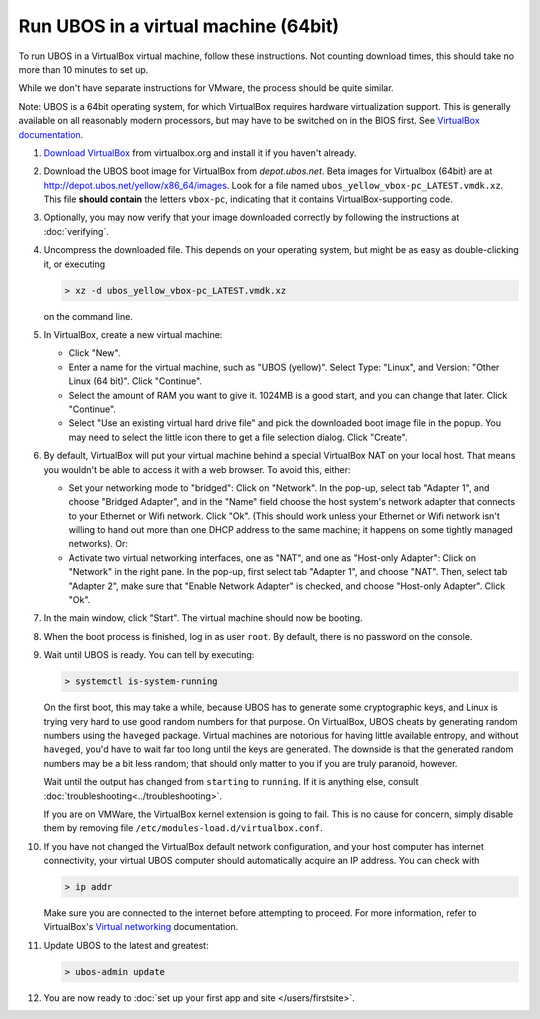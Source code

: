 Run UBOS in a virtual machine (64bit)
=====================================

To run UBOS in a VirtualBox virtual machine, follow these instructions. Not counting
download times, this should take no more than 10 minutes to set up.

While we don't have separate instructions for VMware, the process should be quite similar.

Note: UBOS is a 64bit operating system, for which VirtualBox requires hardware virtualization
support. This is generally available on all reasonably modern processors, but may have to
be switched on in the BIOS first. See `VirtualBox documentation <https://www.virtualbox.org/manual/ch10.html#hwvirt>`_.

#. `Download VirtualBox <https://www.virtualbox.org/wiki/Downloads>`_ from virtualbox.org
   and install it if you haven't already.

#. Download the UBOS boot image for VirtualBox from `depot.ubos.net`.
   Beta images for Virtualbox (64bit) are at
   `http://depot.ubos.net/yellow/x86_64/images <http://depot.ubos.net/yellow/x86_64/images>`_.
   Look for a file named ``ubos_yellow_vbox-pc_LATEST.vmdk.xz``.
   This file **should contain** the letters ``vbox-pc``, indicating that it contains
   VirtualBox-supporting code.

#. Optionally, you may now verify that your image downloaded correctly by following the instructions
   at :doc:`verifying`.

#. Uncompress the downloaded file. This depends on your operating system, but might be as easy as
   double-clicking it, or executing

   .. code-block:: none

      > xz -d ubos_yellow_vbox-pc_LATEST.vmdk.xz

   on the command line.

#. In VirtualBox, create a new virtual machine:

   * Click "New".

   * Enter a name for the virtual machine, such as "UBOS (yellow)".
     Select Type: "Linux", and Version: "Other Linux (64 bit)". Click "Continue".

   * Select the amount of RAM you want to give it. 1024MB is a good start, and you can change
     that later. Click "Continue".

   * Select "Use an existing virtual hard drive file" and pick the downloaded boot image file
     in the popup. You may need to select the little icon there to get a file selection dialog.
     Click "Create".

#. By default, VirtualBox will put your virtual machine behind a special VirtualBox NAT on
   your local host. That means you wouldn't be able to access it with a web browser.
   To avoid this, either:

   * Set your networking mode to "bridged": Click on "Network". In the pop-up,
     select tab "Adapter 1", and choose "Bridged Adapter", and in the "Name" field choose the
     host system's network adapter that connects to your Ethernet or Wifi network.
     Click "Ok". (This should work
     unless your Ethernet or Wifi network isn't willing to hand out more than one DHCP address
     to the same machine; it happens on some tightly managed networks). Or:

   * Activate two virtual networking interfaces, one as "NAT", and one as "Host-only Adapter":
     Click on "Network" in the right pane. In the pop-up, first select tab "Adapter 1", and choose "NAT".
     Then, select tab "Adapter 2", make sure that "Enable Network Adapter" is checked,
     and choose "Host-only Adapter". Click "Ok".

#. In the main window, click "Start". The virtual machine should now be booting.

#. When the boot process is finished, log in as user ``root``. By default, there is no
   password on the console.

#. Wait until UBOS is ready. You can tell by executing:

   .. code-block:: none

      > systemctl is-system-running

   On the first boot, this may take a while, because UBOS has to generate some cryptographic
   keys, and Linux is trying very hard to use good random numbers for that purpose. On VirtualBox,
   UBOS cheats by generating random numbers using the ``haveged`` package. Virtual machines are
   notorious for having little available entropy, and without ``haveged``, you'd have to wait
   far too long until the keys are generated. The downside is that the generated random numbers
   may be a bit less random; that should only matter to you if you are truly paranoid, however.

   Wait until the output has changed from ``starting`` to ``running``. If it is anything else, consult
   :doc:`troubleshooting<../troubleshooting>`.

   If you are on VMWare, the VirtualBox kernel extension is going to fail. This is no cause
   for concern, simply disable them by removing file ``/etc/modules-load.d/virtualbox.conf``.

#. If you have not changed the VirtualBox default network configuration, and your host computer
   has internet connectivity, your virtual UBOS computer should automatically acquire an IP
   address. You can check with

   .. code-block:: none

      > ip addr

   Make sure you are connected to the internet before attempting to proceed.
   For more information, refer to VirtualBox's
   `Virtual networking <http://www.virtualbox.org/manual/ch06.html>`_ documentation.

#. Update UBOS to the latest and greatest:

   .. code-block:: none

      > ubos-admin update

#. You are now ready to :doc:`set up your first app and site </users/firstsite>`.
